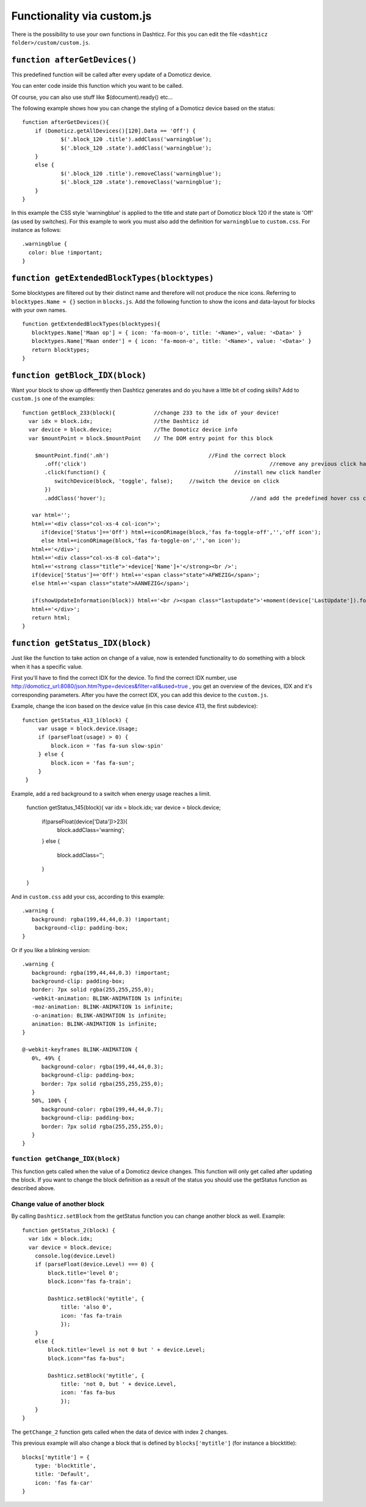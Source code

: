 .. _custom.js:

Functionality via custom.js
############################

There is the possibility to use your own functions in Dashticz.
For this you can edit the file ``<dashticz folder>/custom/custom.js``.

``function afterGetDevices()``
------------------------------

This predefined function will be called after every update of a Domoticz device.

You can enter code inside this function which you want to be called.

Of course, you can also use stuff like $(document).ready() etc...

The following example shows how you can change the styling of a Domoticz device based on the status::

    function afterGetDevices(){
        if (Domoticz.getAllDevices()[120].Data == 'Off') {
      		$('.block_120 .title').addClass('warningblue');
      		$('.block_120 .state').addClass('warningblue');
       	}
       	else {	 
      		$('.block_120 .title').removeClass('warningblue');
      		$('.block_120 .state').removeClass('warningblue');
       	}	
    }

In this example the CSS style 'warningblue' is applied to the title and state part of Domoticz block 120 if the state is 'Off' (as used by switches).
For this example to work you must also add the definition for ``warningblue`` to ``custom.css``. For instance as follows::

    .warningblue {
      color: blue !important;
    }




``function getExtendedBlockTypes(blocktypes)``
----------------------------------------------

Some blocktypes are filtered out by their distinct name and therefore will not produce the nice icons. Referring to ``blocktypes.Name = {}`` section in ``blocks.js``.
Add the following function to show the icons and data-layout for blocks with your own names.

::

    function getExtendedBlockTypes(blocktypes){
       blocktypes.Name['Maan op'] = { icon: 'fa-moon-o', title: '<Name>', value: '<Data>' }
       blocktypes.Name['Maan onder'] = { icon: 'fa-moon-o', title: '<Name>', value: '<Data>' }
       return blocktypes;
    }


``function getBlock_IDX(block)``
--------------------------------------

Want your block to show up differently then Dashticz generates and do you have a little bit of coding skills?
Add to ``custom.js`` one of the examples::

    function getBlock_233(block){            //change 233 to the idx of your device!
      var idx = block.idx;                   //the Dashticz id
      var device = block.device;             //The Domoticz device info
      var $mountPoint = block.$mountPoint    // The DOM entry point for this block

   	$mountPoint.find('.mh')				      //Find the correct block
	   .off('click')						         //remove any previous click handler
	   .click(function() {					      //install new click handler
	      switchDevice(block, 'toggle', false);	//switch the device on click
	   })
	   .addClass('hover');						   //and add the predefined hover css class

       var html='';
       html+='<div class="col-xs-4 col-icon">';
          if(device['Status']=='Off') html+=iconORimage(block,'fas fa-toggle-off','','off icon');
          else html+=iconORimage(block,'fas fa-toggle-on','','on icon');
       html+='</div>';
       html+='<div class="col-xs-8 col-data">';
       html+='<strong class="title">'+device['Name']+'</strong><br />';
       if(device['Status']=='Off') html+='<span class="state">AFWEZIG</span>';
       else html+='<span class="state">AANWEZIG</span>';

       if(showUpdateInformation(block)) html+='<br /><span class="lastupdate">'+moment(device['LastUpdate']).format(settings['timeformat'])+'</span>';
       html+='</div>';
       return html;
    }


``function getStatus_IDX(block)``
----------------------------------------------

Just like the function to take action on change of a value, now is extended functionality to do something with a block when it has a specific value.

First you'll have to find the correct IDX for the device. To find the correct IDX number, use http://domoticz_url:8080/json.htm?type=devices&filter=all&used=true , you get an overview of the devices, IDX and it's corresponding parameters.
After you have the correct IDX, you can add this device to the ``custom.js``.

Example, change the icon based on the device value (in this case device 413, the first subdevice)::

	function getStatus_413_1(block) {
	     var usage = block.device.Usage;
	     if (parseFloat(usage) > 0) {
		 block.icon = 'fas fa-sun slow-spin'
	     } else {
		 block.icon = 'fas fa-sun';
	     }
	 }
 

Example, add a red background to a switch when energy usage reaches a limit.

    function getStatus_145(block){
    var idx = block.idx;
    var device = block.device;
       if(parseFloat(device['Data'])>23){
          block.addClass='warning';
       }
       else {
          block.addClass='';
       }
    }


And in ``custom.css`` add your css, according to this example::
 
    .warning {
       background: rgba(199,44,44,0.3) !important;
        background-clip: padding-box;
    }

Or if you like a blinking version::

    .warning {
       background: rgba(199,44,44,0.3) !important;
       background-clip: padding-box;
       border: 7px solid rgba(255,255,255,0);
       -webkit-animation: BLINK-ANIMATION 1s infinite;
       -moz-animation: BLINK-ANIMATION 1s infinite;
       -o-animation: BLINK-ANIMATION 1s infinite;
       animation: BLINK-ANIMATION 1s infinite;
    }

    @-webkit-keyframes BLINK-ANIMATION {
       0%, 49% {
          background-color: rgba(199,44,44,0.3);
          background-clip: padding-box;
          border: 7px solid rgba(255,255,255,0);
       }
       50%, 100% {
          background-color: rgba(199,44,44,0.7);
          background-clip: padding-box;
          border: 7px solid rgba(255,255,255,0);
       }
    }


``function getChange_IDX(block)``
~~~~~~~~~~~~~~~~~~~~~~~~~~~~~~~~~~~~~~~~~~~~~~~~~~~~~~~~

This function gets called when the value of a Domoticz device changes.
This function will only get called after updating the block. If you want to change the block definition as a result of the status you should use the getStatus function as described above. 

.. _setblock:

Change value of another block
~~~~~~~~~~~~~~~~~~~~~~~~~~~~~~
By calling ``Dashticz.setBlock`` from the getStatus function you can change another block as well. Example:
::

    function getStatus_2(block) {
      var idx = block.idx;
      var device = block.device;
        console.log(device.Level)
        if (parseFloat(device.Level) === 0) {
            block.title='level 0';
            block.icon='fas fa-train';

            Dashticz.setBlock('mytitle', {
                title: 'also 0',
                icon: 'fas fa-train
                });
        } 
        else {
            block.title='level is not 0 but ' + device.Level;
            block.icon="fas fa-bus";

            Dashticz.setBlock('mytitle', {
                title: 'not 0, but ' + device.Level,
                icon: 'fas fa-bus
                });
        }
    }

The ``getChange_2`` function gets called when the data of device with index 2 changes.

This previous example will also change a block that is defined by ``blocks['mytitle']`` (for instance a blocktitle):
::

    blocks['mytitle'] = {
        type: 'blocktitle',
        title: 'Default',
        icon: 'fas fa-car'
    }

